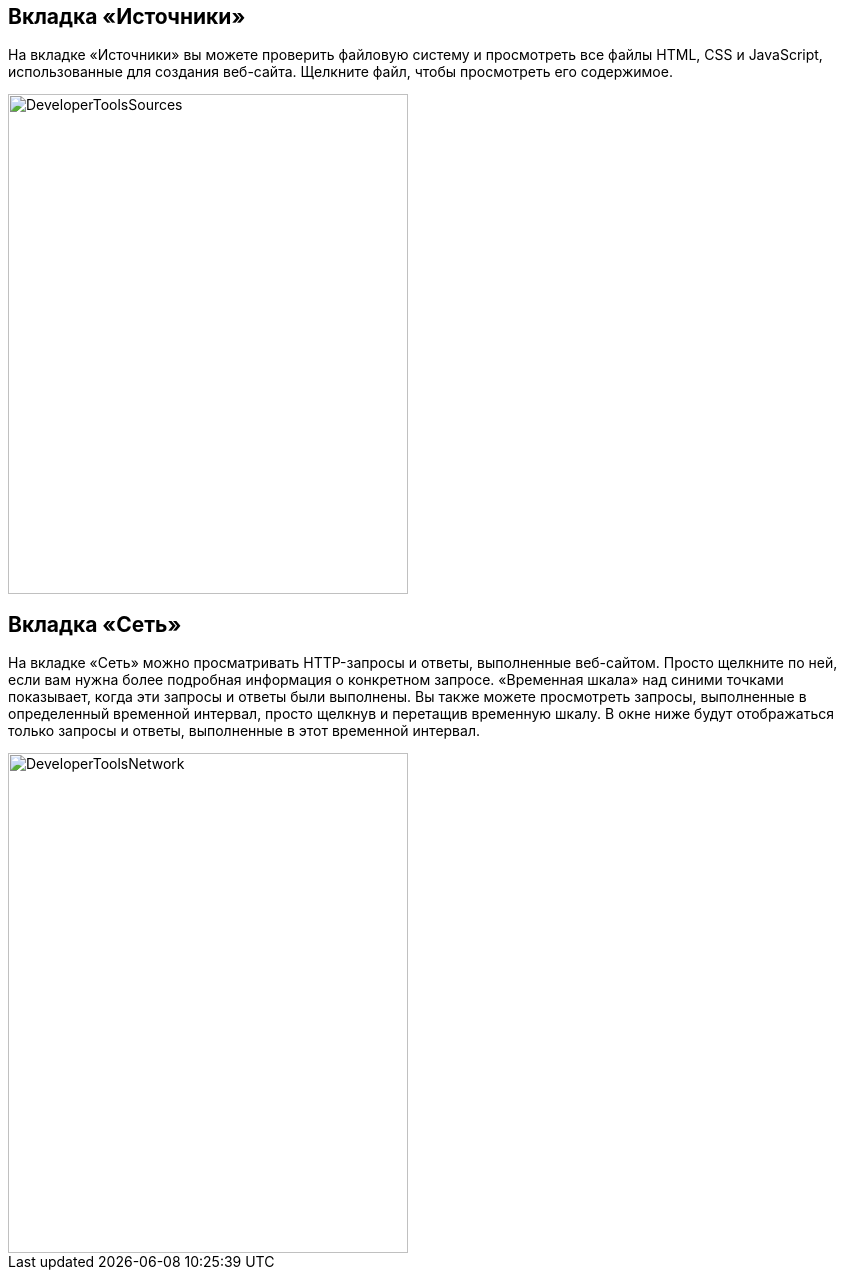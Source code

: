 == Вкладка «Источники»

На вкладке «Источники» вы можете проверить файловую систему и просмотреть все файлы HTML, CSS и JavaScript, использованные для создания веб-сайта.
Щелкните файл, чтобы просмотреть его содержимое.

image::images/ChromeDev_Sources.jpg[DeveloperToolsSources,400,500,style="lesson-image"]

== Вкладка «Сеть»

На вкладке «Сеть» можно просматривать HTTP-запросы и ответы, выполненные веб-сайтом.
Просто щелкните по ней, если вам нужна более подробная информация о конкретном запросе.
«Временная шкала» над синими точками показывает, когда эти запросы и ответы были выполнены.
Вы также можете просмотреть запросы, выполненные в определенный временной интервал, просто щелкнув и перетащив временную шкалу.
В окне ниже будут отображаться только запросы и ответы, выполненные в этот временной интервал.

image::images/ChromeDev_Network.jpg[DeveloperToolsNetwork,400,500,style="lesson-image"]
